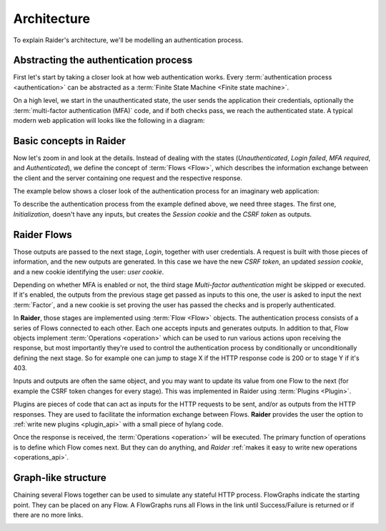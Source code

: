 .. _architecture:

Architecture
============

To explain Raider's architecture, we'll be modelling an authentication
process.

Abstracting the authentication process
--------------------------------------

First let's start by taking a closer look at how web authentication
works. Every :term:`authentication process <authentication>` can be
abstracted as a :term:`Finite State Machine <Finite state machine>`.

On a high level, we start in the unauthenticated state, the user sends
the application their credentials, optionally the :term:`multi-factor
authentication (MFA)` code, and if both checks pass, we reach the
authenticated state. A typical modern web application will looks like
the following in a diagram:

.. uml:: ../diagrams/high_level_authentication.uml

.. image:: ../../ext/high_level_authentication.png
	   

Basic concepts in Raider
------------------------

Now let's zoom in and look at the details. Instead of dealing with the
states (*Unauthenticated*, *Login failed*, *MFA required*, and
*Authenticated*), we define the concept of :term:`Flows
<Flow>`, which describes the information exchange between
the client and the server containing one request and the respective
response.

The example below shows a closer look of the authentication process
for an imaginary web application:

.. uml:: ../diagrams/detailed_authentication.uml

.. image:: ../../ext/detailed_authentication.png

To describe the authentication process from the example defined above,
we need three stages. The first one, *Initialization*, doesn't have
any inputs, but creates the *Session cookie* and the *CSRF token* as
outputs.

Raider Flows
------------

Those outputs are passed to the next stage, *Login*, together with
user credentials. A request is built with those pieces of information,
and the new outputs are generated. In this case we have the new *CSRF
token*, an updated *session cookie*, and a new cookie identifying the
user: *user cookie*.

Depending on whether MFA is enabled or not, the third stage
*Multi-factor authentication* might be skipped or executed. If it's
enabled, the outputs from the previous stage get passed as inputs
to this one, the user is asked to input the next :term:`Factor`, and a
new cookie is set proving the user has passed the checks and is
properly authenticated.

In **Raider**, those stages are implemented using :term:`Flow <Flow>`
objects. The authentication process consists of a series of Flows
connected to each other. Each one accepts inputs and generates
outputs. In addition to that, Flow objects implement :term:`Operations
<operation>` which can be used to run various actions upon receiving
the response, but most importantly they're used to control the
authentication process by conditionally or unconditionally defining
the next stage. So for example one can jump to stage X if the HTTP
response code is 200 or to stage Y if it's 403.


.. uml:: ../diagrams/raider_flows.uml
.. image:: ../../ext/raider_flows.png


Inputs and outputs are often the same object, and you may want to
update its value from one Flow to the next (for example the CSRF token
changes for every stage). This was implemented in Raider using
:term:`Plugins <Plugin>`.

Plugins are pieces of code that can act as inputs for the HTTP requests
to be sent, and/or as outputs from the HTTP responses. They are used to
facilitate the information exchange between Flows. **Raider** provides
the user the option to :ref:`write new plugins <plugin_api>` with a
small piece of hylang code.


Once the response is received, the :term:`Operations <operation>` will
be executed. The primary function of operations is to define which Flow
comes next. But they can do anything, and *Raider* :ref:`makes it easy
to write new operations <operations_api>`.

Graph-like structure
--------------------

Chaining several Flows together can be used to simulate any stateful
HTTP process. FlowGraphs indicate the starting point. They can be
placed on any Flow. A FlowGraphs runs all Flows in the link until
Success/Failure is returned or if there are no more links.

.. uml:: ../diagrams/graph.uml
	 
.. image:: ../../ext/graph.png
